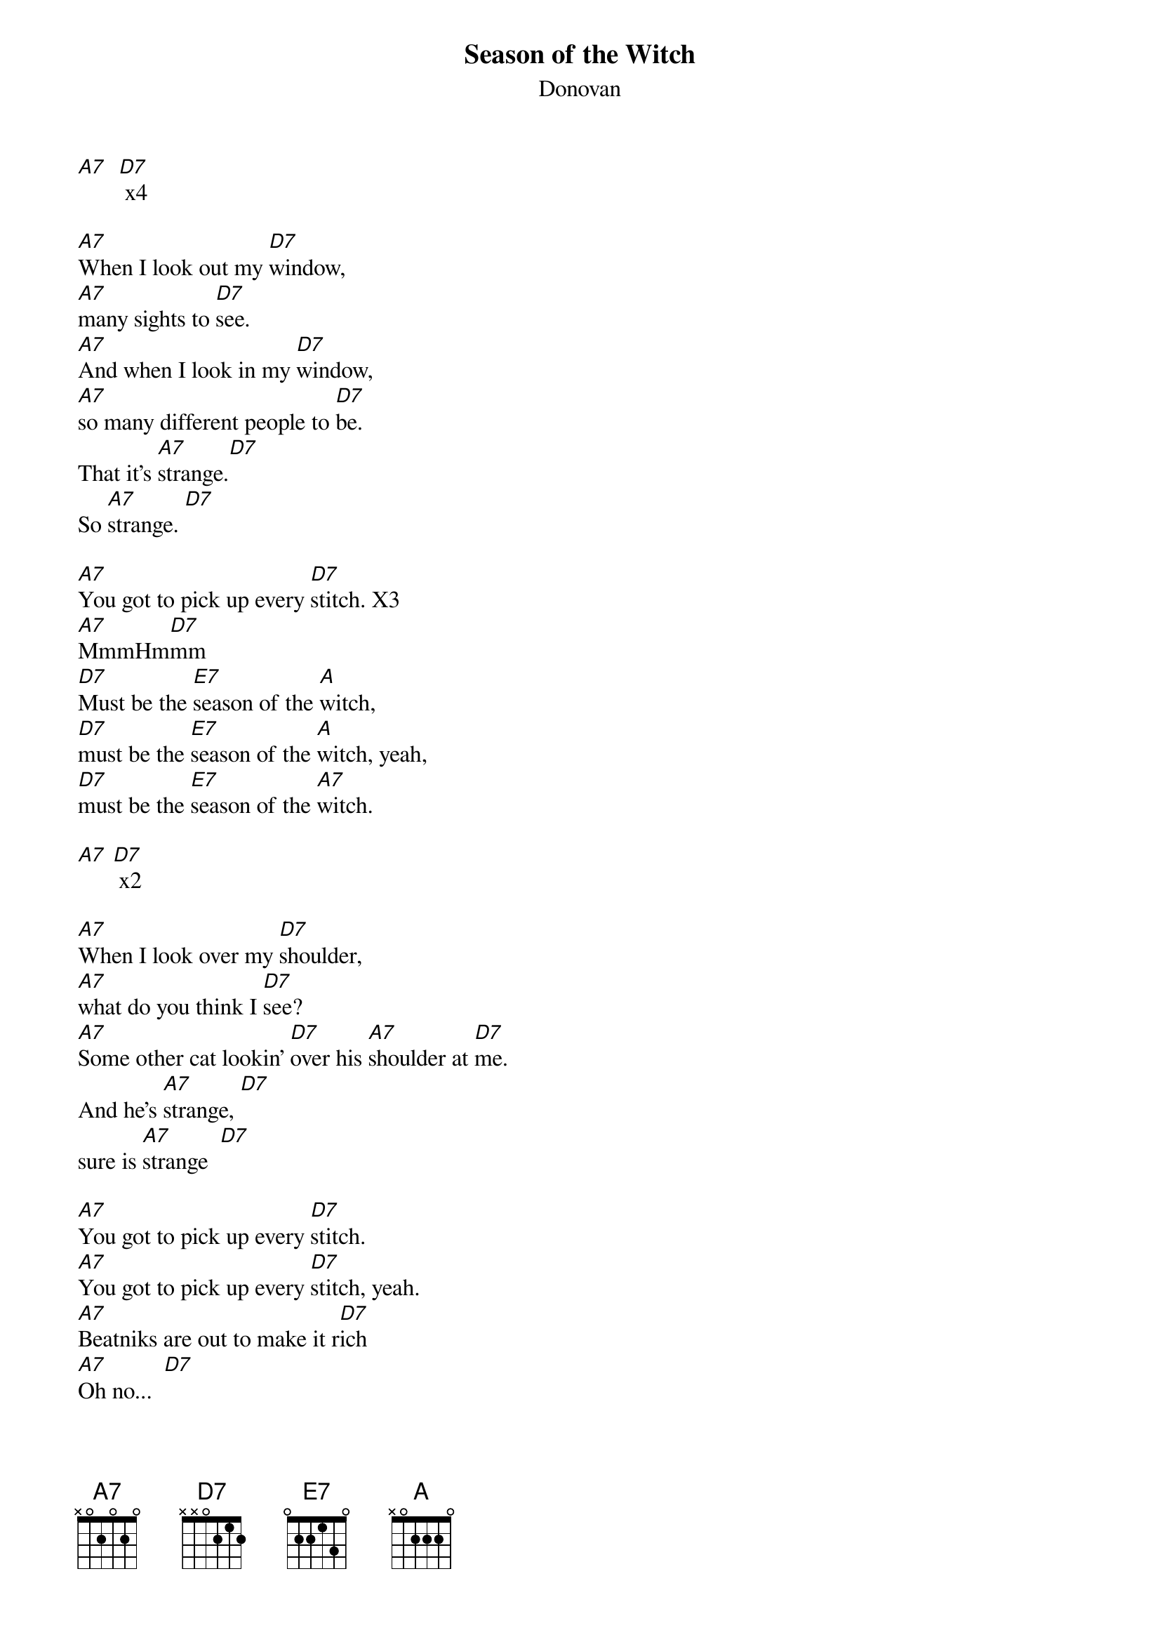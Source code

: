 {t: Season of the Witch}
{st: Donovan}

[A7]  [D7] x4

[A7]When I look out my [D7]window,
[A7]many sights to [D7]see.
[A7]And when I look in my [D7]window,
[A7]so many different people to [D7]be.
That it's [A7]strange.[D7]
So [A7]strange. [D7]

[A7]You got to pick up every [D7]stitch. X3
[A7]MmmHm[D7]mm
[D7]Must be the [E7]season of the [A]witch,
[D7]must be the [E7]season of the [A]witch, yeah,
[D7]must be the [E7]season of the [A7]witch.

[A7] [D7] x2

[A7]When I look over my [D7]shoulder,
[A7]what do you think I [D7]see?
[A7]Some other cat lookin' [D7]over his [A7]shoulder at [D7]me.
And he’s [A7]strange, [D7]
sure is [A7]strange  [D7]

[A7]You got to pick up every [D7]stitch.
[A7]You got to pick up every [D7]stitch, yeah.
[A7]Beatniks are out to make it r[D7]ich
[A7]Oh no...  [D7]

[D7]Must be the [E7]season of the [A]witch,
[D7]must be the [E7]season of the [A]witch, yeah
[D7]must be the [E7]season of the [A7]witch.

[A7]  [D7] x5

[A7]You got to pick up every [D7]stitch,
[A7]the rabbits running in the [D7]ditch.
[A7]Beatnicks are out to make it [D7]rich.
[A7]Oh no [D7]

[D7]Must be the [E7]season of the [A]witch,
[D7]must be the [E7]season of the [A]witch,
[D7]must be the [E7]season of the [A7]witch.

[A7]      [D7]   When I [A7]go    [D7]      [A7]      [D7]

[A7]When I look out my [D7]window,
[A7]what do you think I [D7]see?
[A7]And when I look in my [D7]window,
[A7]so many different p[D7]eople to be.
It's [A7]strange,[D7]
sure is [A7]strange.[D7]

[A7]You got to pick up every [D7]stitch,
[A7]you got to pick up every [D7]stitch
[A7]two rabbits running in the [D7]ditch.
[A7]Oh no [D7]

[D7]Must be the [E7]season of the [A]witch,
[D7]must be the [E7]season of the [A]witch, yeah,
[D7]must be the [E7]season of the [A7]witch.

[A7]      [D7]    when I [A7]go   [D7]    When I [A7]go   [D7]     [A7]
